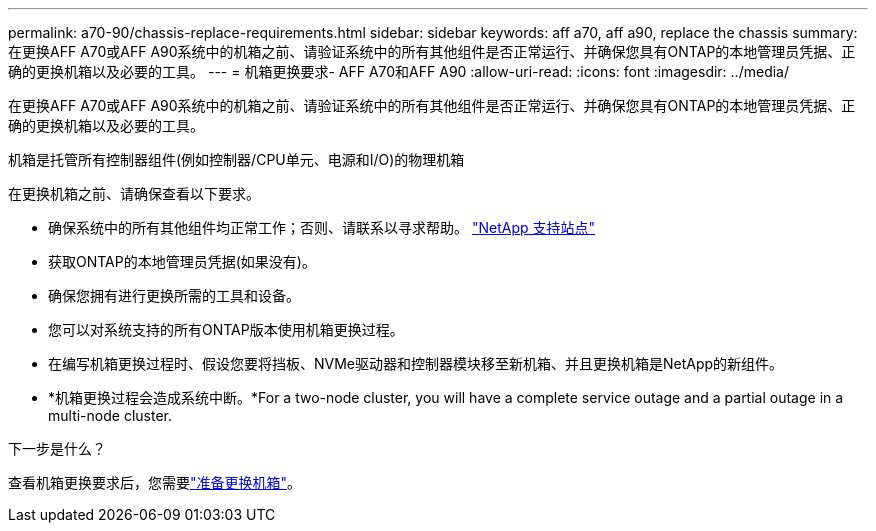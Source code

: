 ---
permalink: a70-90/chassis-replace-requirements.html 
sidebar: sidebar 
keywords: aff a70, aff a90, replace the chassis 
summary: 在更换AFF A70或AFF A90系统中的机箱之前、请验证系统中的所有其他组件是否正常运行、并确保您具有ONTAP的本地管理员凭据、正确的更换机箱以及必要的工具。 
---
= 机箱更换要求- AFF A70和AFF A90
:allow-uri-read: 
:icons: font
:imagesdir: ../media/


[role="lead"]
在更换AFF A70或AFF A90系统中的机箱之前、请验证系统中的所有其他组件是否正常运行、并确保您具有ONTAP的本地管理员凭据、正确的更换机箱以及必要的工具。

机箱是托管所有控制器组件(例如控制器/CPU单元、电源和I/O)的物理机箱

在更换机箱之前、请确保查看以下要求。

* 确保系统中的所有其他组件均正常工作；否则、请联系以寻求帮助。 http://mysupport.netapp.com/["NetApp 支持站点"^]
* 获取ONTAP的本地管理员凭据(如果没有)。
* 确保您拥有进行更换所需的工具和设备。
* 您可以对系统支持的所有ONTAP版本使用机箱更换过程。
* 在编写机箱更换过程时、假设您要将挡板、NVMe驱动器和控制器模块移至新机箱、并且更换机箱是NetApp的新组件。
* *机箱更换过程会造成系统中断。*For a two-node cluster, you will have a complete service outage and a partial outage in a multi-node cluster.


.下一步是什么？
查看机箱更换要求后，您需要link:chassis-replace-prepare.html["准备更换机箱"]。
